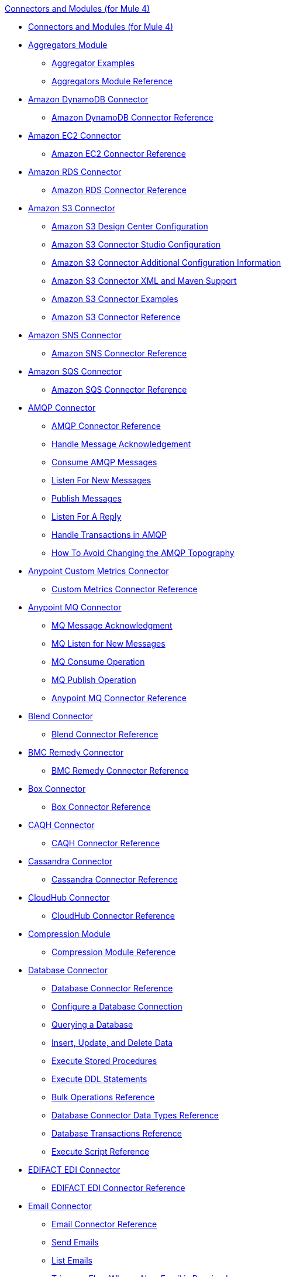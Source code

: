 .xref:index.adoc[Connectors and Modules (for Mule 4)]
* xref:index.adoc[Connectors and Modules (for Mule 4)]
* xref:aggregator/aggregators-module.adoc[Aggregators Module]
 ** xref:aggregator/aggregator-examples.adoc[Aggregator Examples]
 ** xref:aggregator/aggregators-module-reference.adoc[Aggregators Module Reference]
* xref:amazon/amazon-dynamodb-connector.adoc[Amazon DynamoDB Connector]
 ** xref:amazon/amazon-dynamodb-connector-reference.adoc[Amazon DynamoDB Connector Reference]
* xref:amazon/amazon-ec2-connector.adoc[Amazon EC2 Connector]
 ** xref:amazon/amazon-ec2-connector-reference.adoc[Amazon EC2 Connector Reference]
* xref:amazon/amazon-rds-connector.adoc[Amazon RDS Connector]
 ** xref:amazon/amazon-rds-connector-reference.adoc[Amazon RDS Connector Reference]
* xref:amazon/amazon-s3-connector.adoc[Amazon S3 Connector]
 ** xref:amazon/amazon-s3-connector-design-center.adoc[Amazon S3 Design Center Configuration]
 ** xref:amazon/amazon-s3-connector-studio.adoc[Amazon S3 Connector Studio Configuration]
 ** xref:amazon/amazon-s3-connector-config-topics.adoc[Amazon S3 Connector Additional Configuration Information]
 ** xref:amazon/amazon-s3-connector-xml-maven.adoc[Amazon S3 Connector XML and Maven Support]
 ** xref:amazon/amazon-s3-connector-examples.adoc[Amazon S3 Connector Examples]
 ** xref:amazon/amazon-s3-connector-reference.adoc[Amazon S3 Connector Reference]
* xref:amazon/amazon-sns-connector.adoc[Amazon SNS Connector]
 ** xref:amazon/amazon-sns-connector-reference.adoc[Amazon SNS Connector Reference]
* xref:amazon/amazon-sqs-connector.adoc[Amazon SQS Connector]
 ** xref:amazon/amazon-sqs-connector-reference.adoc[Amazon SQS Connector Reference]
* xref:amqp/amqp-connector.adoc[AMQP Connector]
 ** xref:amqp/amqp-documentation.adoc[AMQP Connector Reference]
 ** xref:amqp/amqp-ack.adoc[Handle Message Acknowledgement]
 ** xref:amqp/amqp-consume.adoc[Consume AMQP Messages]
 ** xref:amqp/amqp-listener.adoc[Listen For New Messages]
 ** xref:amqp/amqp-publish-consume.adoc[Publish Messages]
 ** xref:amqp/amqp-publish.adoc[Listen For A Reply]
 ** xref:amqp/amqp-transactions.adoc[Handle Transactions in AMQP]
 ** xref:amqp/amqp-topography.adoc[How To Avoid Changing the AMQP Topography]
* xref:metrics/custom-metrics-connector.adoc[Anypoint Custom Metrics Connector]
 ** xref:metrics/custom-metrics-connector-reference.adoc[Custom Metrics Connector Reference]
* xref:anypoint-mq/anypoint-mq-connector.adoc[Anypoint MQ Connector]
 ** xref:anypoint-mq/anypoint-mq-ack.adoc[MQ Message Acknowledgment]
 ** xref:anypoint-mq/anypoint-mq-listener.adoc[MQ Listen for New Messages]
 ** xref:anypoint-mq/anypoint-mq-consume.adoc[MQ Consume Operation]
 ** xref:anypoint-mq/anypoint-mq-publish.adoc[MQ Publish Operation]
 ** xref:anypoint-mq/anypoint-mq-connector-reference.adoc[Anypoint MQ Connector Reference]
* xref:blend/blend-connector.adoc[Blend Connector]
** xref:blend/blend-connector-reference.adoc[Blend Connector Reference]
* xref:bmc/bmc-remedy-connector.adoc[BMC Remedy Connector]
 ** xref:bmc/bmc-remedy-connector-reference.adoc[BMC Remedy Connector Reference]
* xref:box/box-connector.adoc[Box Connector]
 ** xref:box/box-connector-reference.adoc[Box Connector Reference]
 * xref:caqh/caqh-connector.adoc[CAQH Connector]
  ** xref:caqh/caqh-connector-reference.adoc[CAQH Connector Reference]
* xref:cassandra/cassandra-connector.adoc[Cassandra Connector]
 ** xref:cassandra/cassandra-connector-reference.adoc[Cassandra Connector Reference]
* xref:cloudhub/cloudhub-connector.adoc[CloudHub Connector]
 ** xref:cloudhub/cloudhub-connector-ref.adoc[CloudHub Connector Reference]
* xref:compression/compression-module.adoc[Compression Module]
 ** xref:compression/compression-documentation.adoc[Compression Module Reference]
* xref:db/db-connector-index.adoc[Database Connector]
 ** xref:database/database-documentation.adoc[Database Connector Reference]
 ** xref:db/db-configure-connection.adoc[Configure a Database Connection]
 ** xref:db/db-connector-query.adoc[Querying a Database]
 ** xref:db/db-connector-insert-update-delete.adoc[Insert, Update, and Delete Data]
 ** xref:db/db-connector-sp.adoc[Execute Stored Procedures]
 ** xref:db/db-connector-ddl.adoc[Execute DDL Statements]
 ** xref:db/db-connector-bulk-ops-ref.adoc[Bulk Operations Reference]
 ** xref:db/db-connector-datatypes-ref.adoc[Database Connector Data Types Reference]
 ** xref:db/db-connector-transactions-ref.adoc[Database Transactions Reference]
 ** xref:db/db-connector-execute-script-ref.adoc[Execute Script Reference]
* xref:edifact/edifact-edi-connector.adoc[EDIFACT EDI Connector]
 ** xref:edifact/edifact-edi-connector-reference.adoc[EDIFACT EDI Connector Reference]
* xref:email/email-connector.adoc[Email Connector]
 ** xref:email/email-documentation.adoc[Email Connector Reference]
 ** xref:email/email-send.adoc[Send Emails]
 ** xref:email/email-list.adoc[List Emails]
 ** xref:email/email-trigger.adoc[Trigger a Flow When a New Email is Received]
 ** xref:email/email-gmail.adoc[Connect to Gmail]
* xref:file/file-connector.adoc[File Connector]
 ** xref:file/file-read.adoc[Read a File]
 ** xref:file/file-write.adoc[Write a File]
 ** xref:file/file-list.adoc[List Files]
 ** xref:file/file-copy-move.adoc[Copy and Move Files]
 ** xref:file/file-on-new-file.adoc[Trigger a Flow When a New File is Created or Modified]
 ** xref:file/file-documentation.adoc[File Connector Reference]
* xref:ftp/ftp-connector.adoc[FTP Connector]
 ** xref:ftp/ftp-read.adoc[Read a File]
 ** xref:ftp/ftp-write.adoc[Write a File]
 ** xref:ftp/ftp-list.adoc[List Files]
 ** xref:ftp/ftp-copy-move.adoc[Copy and Move Files]
 ** xref:ftp/ftp-on-new-file.adoc[Trigger a Flow When a New File is Created or Modified]
 ** xref:ftp/ftp-documentation.adoc[FTP Connector Reference]
* xref:ftp/ftps-connector.adoc[FTPS Connector]
 ** xref:ftp/ftps-documentation.adoc[FTPS Connector Reference]
* xref:hdfs/hdfs-connector.adoc[HDFS (Hadoop) Connector]
 ** xref:hdfs/hdfs-connector-reference.adoc[HDFS (Hadoop) Connector Reference]
* xref:hl7/hl7-connector.adoc[HL7 EDI Connector]
 ** xref:hl7/hl7-connector-reference.adoc[HL7 EDI Connector Reference]
 ** xref:hl7/hl7-schemas.adoc[HL7 Supported Schemas]
* xref:hl7/hl7-mllp-connector.adoc[HL7 MLLP Connector]
 ** xref:hl7/hl7-mllp-connector-reference.adoc[HL7 MLLP Connector Reference]
* xref:http/http-connector.adoc[HTTP Connector]
 ** xref:http/http-about-http-request.adoc[HTTP Requests and Responses]
 ** xref:http/http-authentication.adoc[Authenticate HTTP Requests]
 ** xref:http/http-about-http-connector.adoc[HTTP Connector (Design Center)]
  *** xref:http/http-trigger-app-from-browser.adoc[Start an App from a Browser]
  *** xref:http/http-consume-web-service.adoc[Consume a REST Service]
  *** xref:http/http-create-https-listener.adoc[Create an HTTPS Listener]
  *** xref:http/http-basic-auth-task.adoc[Set Up Basic Authentication]
 ** xref:http/http-connector-studio.adoc[HTTP Connector (Studio)]
  *** xref:http/http-start-app-brows-task.adoc[Start an App from a Browser]
  *** xref:http/http-consume-web-svc-task.adoc[Consume a REST Service]
  *** xref:http/http-load-static-res-task.adoc[Load a Static Resource]
  *** xref:http/http-conn-route-diff-paths-task.adoc[Route HTTP Requests to Different Paths]
  *** xref:http/http-route-methods-based-task.adoc[Route Requests Based on HTTP Method]
  *** xref:http/http-listener-ref.adoc[HTTP Listener Configuration Reference]
  *** xref:http/http-request-ref.adoc[HTTP Request Configuration Reference]
  *** xref:http/http-connector-xml-reference.adoc[HTTP Connector XML Reference]
  *** xref:http/http-about-http-connector-migration.adoc[HTTP Connector Migration]
 ** xref:http/http-documentation.adoc[HTTP Connector Reference]
* xref:ibm/ibm-ctg-connector.adoc[IBM CTG Connector]
 ** xref:ibm/ibm-ctg-connector-reference.adoc[IBM CTG Connector Reference]
* xref:ibm/ibm-mq-connector.adoc[IBM MQ Connector]
 ** xref:ibm/ibm-mq-xml-ref.adoc[IBM MQ Connector Reference]
 ** xref:ibm/ibm-mq-ack.adoc[Handle Message Acknowledgment]
 ** xref:ibm/ibm-mq-consume.adoc[Consume Messages]
 ** xref:ibm/ibm-mq-listener.adoc[Listen For New Messages]
 ** xref:ibm/ibm-mq-performance.adoc[IBM MQ Tuning For Performance]
 ** xref:ibm/ibm-mq-publish-consume.adoc[Listen For A Reply]
 ** xref:ibm/ibm-mq-publish.adoc[Publish Messages]
 ** xref:ibm/ibm-mq-topic-subscription.adoc[Use Topic Subscriptions]
 ** xref:ibm/ibm-mq-transactions.adoc[Handle Transactions in IBM MQ]
* xref:java/java-module.adoc[Java Module]
 ** xref:java/java-reference.adoc[Java Module Reference]
 ** xref:java/java-argument-transformation.adoc[Java Module Argument Transformation]
 ** xref:java/java-create-instance.adoc[Example: Create an Instance of a Class]
 ** xref:java/java-instanceof.adoc[Example: Test for an Instance of a Class]
 ** xref:java/java-invoke-method.adoc[Example: Invoke Methods]
* xref:jms/jms-connector.adoc[JMS Connector]
 ** xref:jms/jms-xml-ref.adoc[JMS Connector Reference]
 ** xref:jms/jms-activemq-configuration.adoc[Connect To ActiveMQ]
 ** xref:jms/jms-ack.adoc[Handle Message Acknowledgement]
 ** xref:jms/jms-consume.adoc[Consume JMS Messages]
 ** xref:jms/jms-listener.adoc[Listen For New Messages]
 ** xref:jms/jms-performance.adoc[JMS Tuning For Performance]
 ** xref:jms/jms-publish-consume.adoc[Publish Messages and Listen for Replies]
 ** xref:jms/jms-publish.adoc[Publish Messages]
 ** xref:jms/jms-topic-subscription.adoc[Use Topic Subscriptions]
 ** xref:jms/jms-transactions.adoc[Handle Transactions in JMS]
* xref:json/json-module.adoc[JSON Module]
 ** xref:json/json-reference.adoc[JSON Module Reference]
 ** xref:json/json-schema-validation.adoc[Validate Documents against a JSON Schema with the JSON Module]
* xref:kafka/kafka-connector.adoc[Kafka Connector]
 ** xref:kafka/kafka-connector-reference.adoc[Kafka Connector Reference]
* xref:ldap/ldap-connector.adoc[LDAP Connector]
 ** xref:ldap/ldap-connector-reference.adoc[LDAP Connector Reference]
* xref:marketo/marketo-connector.adoc[Marketo Connector]
 ** xref:marketo/marketo-connector-reference.adoc[Marketo Connector Reference]
* xref:microsoft/microsoft-dotnet-connector.adoc[Microsoft .NET Connector]
 ** xref:microsoft/microsoft-dotnet-connector-reference.adoc[Microsoft .NET Connector Reference]
* xref:microsoft/microsoft-dynamics-365-connector.adoc[Microsoft Dynamics 365 Connector]
 ** xref:microsoft/microsoft-dynamics-365-connector-reference.adoc[Microsoft Dynamics 365 Connector Reference]
* xref:microsoft/microsoft-365-ops-connector.adoc[Microsoft Dynamics 365 Operations Connector]
 ** xref:microsoft/microsoft-365-ops-connector-reference.adoc[Microsoft Dynamics 365 Operations Connector Reference]
* xref:ms-dynamics/ms-dynamics-ax-connector.adoc[Microsoft Dynamics AX Connector]
 ** xref:ms-dynamics/ms-dynamics-ax-connector-reference.adoc[Microsoft Dynamics AX Connector Reference]
* xref:ms-dynamics/ms-dynamics-crm-connector.adoc[Microsoft Dynamics CRM Connector]
 ** xref:ms-dynamics/ms-dynamics-crm-connector-reference.adoc[Microsoft Dynamics CRM Connector Reference]
* xref:ms-dynamics/ms-dynamics-gp-connector.adoc[Microsoft Dynamics GP Connector]
 ** xref:ms-dynamics/ms-dynamics-gp-connector-reference.adoc[Microsoft Dynamics GP Connector Reference]
* xref:ms-dynamics/ms-dynamics-nav-connector.adoc[Microsoft Dynamics NAV Connector]
 ** xref:ms-dynamics/ms-dynamics-nav-connector-reference.adoc[Microsoft Dynamics NAV Connector Reference]
* xref:msmq/msmq-connector.adoc[Microsoft MSMQ Connector]
 ** xref:msmq/msmq-connector-reference.adoc[Microsoft MSMQ Connector Reference]
 ** xref:windows/windows-gw-services-guide.adoc[Windows Gateway Services Guide]
* xref:microsoft/microsoft-powershell-connector.adoc[Microsoft Powershell Connector]
 ** xref:microsoft/microsoft-powershell-connector-reference.adoc[Microsoft Powershell Connector Reference]
* xref:ms-dynamics/ms-service-bus-connector.adoc[Microsoft Service Bus Connector]
 ** xref:ms-dynamics/ms-service-bus-connector-reference.adoc[Microsoft Service Bus Connector Reference]
* xref:mongodb/mongodb-connector.adoc[MongoDB Connector]
 ** xref:mongodb/mongodb-connector-reference.adoc[MongoDB Connector Reference]
* xref:neo4j/neo4j-connector.adoc[Neo4J Connector]
 ** xref:neo4j/neo4j-connector-reference.adoc[Neo4J Connector Reference]
* xref:netsuite/netsuite-about.adoc[NetSuite Connector]
 ** xref:netsuite/netsuite-to-use-design-center.adoc[Use the NetSuite Connector in Design Center]
 ** xref:netsuite/netsuite-reference.adoc[NetSuite Connector Reference]
* xref:netsuite/netsuite-openair-connector.adoc[NetSuite OpenAir Connector]
 ** xref:netsuite/netsuite-openair-connector-reference.adoc[NetSuite OpenAir Connector Reference]
 ** xref:netsuite/netsuite-studio-configure.adoc[Configure the NetSuite Connector in Studio]
* xref:oauth/oauth-documentation.adoc[OAuth Module Reference]
* xref:oauth/oauth2-provider-documentation-reference.adoc[OAuth2 Provider Module Reference]
* xref:object-store/object-store-connector.adoc[Object Store Connector]
 ** xref:object-store/object-store-to-store-and-retrieve.adoc[Example: Store and Retrieve Information in an Object Store]
 ** xref:object-store/object-store-to-define-a-new-os.adoc[Examples: Define Object Stores]
 ** xref:object-store/object-store-to-watermark.adoc[Example: Set Up Watermarks with an Object Store]
 ** xref:object-store/object-store-connector-reference.adoc[ObjectStore Connector Reference]
* xref:oracle/oracle-ebs-connector.adoc[Oracle EBS 12.1 Connector]
 ** xref:oracle/oracle-ebs-connector-reference.adoc[Oracle EBS 12.1 Connector Reference]
* xref:oracle/oracle-ebs-122-connector.adoc[Oracle EBS 12.2 Connector]
 ** xref:oracle/oracle-ebs-122-connector-reference.adoc[Oracle EBS 12.2 Connector Reference]
* xref:peoplesoft/peoplesoft-connector.adoc[PeopleSoft Connector]
 ** xref:peoplesoft/peoplesoft-connector-reference.adoc[PeopleSoft Connector Reference]
* xref:redis/redis-connector.adoc[Redis Connector]
 ** xref:redis/redis-connector-reference.adoc[Redis Connector Reference]
* xref:roostify/roostify-connector.adoc[Roostify Connector]
 ** xref:roostify/roostify-connector-reference.adoc[Roostify Connector Reference]
* xref:rosettanet/rosettanet-connector.adoc[RosettaNet Connector]
 ** xref:rosettanet/rosettanet-connector-reference.adoc[RosettaNet Connector Reference]
* xref:salesforce/salesforce-connector.adoc[Salesforce Connector]
 ** xref:salesforce/salesforce-connector-97.adoc[Salesforce Connector v9.7]
 *** xref:salesforce/salesforce-connector-design-center.adoc[Salesforce Design Center Configuration]
 *** xref:salesforce/salesforce-connector-studio.adoc[Salesforce Studio Configuration]
 *** xref:salesforce/salesforce-connector-config-topics.adoc[Salesforce Additional Configuration]
 *** xref:salesforce/salesforce-connector-xml-maven.adoc[Salesforce XML and Maven Support]
 *** xref:salesforce/salesforce-connector-examples.adoc[Salesforce Examples]
 *** xref:salesforce/salesforce-connector-reference-97.adoc[Salesforce Connector Reference v9.7]
 ** xref:salesforce/salesforce-connector-96.adoc[Salesforce Connector v9.6]
 *** xref:salesforce/salesforce-connector-reference-96.adoc[Salesforce Connector Reference v9.6]
 ** xref:salesforce/salesforce-connector-95.adoc[Salesforce Connector v9.5]
 *** xref:salesforce/salesforce-connector-reference.adoc[Salesforce Connector Reference v9.5]
* xref:salesforce/salesforce-analytics-connector.adoc[Salesforce Analytics Connector]
 ** xref:salesforce/salesforce-analytics-connector-reference.adoc[Salesforce Analytics Connector Reference]
* xref:salesforce/salesforce-composite-connector.adoc[Salesforce Composite Connector]
 ** xref:salesforce/salesforce-composite-connector-reference.adoc[Salesforce Composite Connector Reference]
* xref:salesforce/salesforce-mktg-connector.adoc[Salesforce Marketing Connector]
 ** xref:salesforce/salesforce-mktg-connector-reference.adoc[Salesforce Marketing Connector Reference]
* xref:sap/sap-connector.adoc[SAP Connector]
 ** xref:sap/sap-connector-reference-42.adoc[SAP Connector Reference v4.2]
 ** xref:sap/sap-connector-reference.adoc[SAP Connector Reference v4.1]
* xref:sap/sap-concur-connector.adoc[SAP Concur Connector]
 ** xref:sap/sap-concur-connector-reference.adoc[SAP Concur Connector Reference]
* xref:sap/sap-s4hana-cloud-connector.adoc[SAP S4/HANA Cloud Connector]
 ** xref:sap/sap-s4hana-cloud-connector-reference.adoc[SAP S4/HANA Cloud Connector Reference]
* xref:sap/sap-successfactors-connector.adoc[SAP SuccessFactors Connector]
 ** xref:sap/sap-successfactors-connector-reference.adoc[SAP SuccessFactors Connector Reference]
* xref:scripting/scripting-module.adoc[Scripting Module]
 ** xref:scripting/scripting-reference.adoc[Scripting Module Reference]
* xref:servicenow/servicenow-connector.adoc[ServiceNow Connector]
 ** xref:servicenow/servicenow-about.adoc[About the ServiceNow Connector]
 ** xref:servicenow/servicenow-reference.adoc[ServiceNow Connector Reference]
 ** xref:servicenow/servicenow-to-use.adoc[Use the ServiceNow Connector]
 ** xref:servicenow/servicenow-ex-to-get-record.adoc[Example: Get a ServiceNow Incident Record]
 ** xref:servicenow/servicenow-XML-reference.adoc[XML Reference for the ServiceNow Connector]
* xref:sftp/sftp-connector.adoc[SFTP Connector]
 ** xref:sftp/sftp-read.adoc[Read a File]
 ** xref:sftp/sftp-write.adoc[Write a File]
 ** xref:sftp/sftp-list.adoc[List Files]
 ** xref:sftp/sftp-copy-move.adoc[Copy and Move Files]
 ** xref:sftp/sftp-on-new-file.adoc[Trigger a Flow When a New File is Created or Modified]
 ** xref:sftp/sftp-documentation.adoc[SFTP Connector Reference]
* xref:sharepoint/sharepoint-connector.adoc[SharePoint Connector]
 ** xref:sharepoint/sharepoint-connector-reference.adoc[SharePoint Connector Reference]
* xref:siebel/siebel-connector.adoc[Siebel Connector]
 ** xref:siebel/siebel-connector-reference.adoc[Siebel Connector Reference]
* xref:sockets/sockets-documentation.adoc[Sockets Connector]
* xref:spring/spring-module.adoc[Spring Module]
* xref:tradacoms/tradacoms-edi-connector.adoc[TRADACOMS EDI Connector]
 ** xref:tradacoms/tradacoms-edi-connector-reference.adoc[TRADACOMS EDI Connector Reference]
* xref:twilio/twilio-connector.adoc[Twilio Connector]
 ** xref:twilio/twilio-connector-reference.adoc[Twilio Connector Reference]
* xref:validation/validation-connector.adoc[Validation Module]
 ** xref:validation/validation-documentation.adoc[Validation Connector Reference]
* xref:vm/vm-connector.adoc[VM Connector]
 ** xref:vm/vm-publish-listen.adoc[Example: Publish and Get a Response in the VM Connector]]
 ** xref:vm/vm-dynamic-routing.adoc[Example: Dynamic Routing with the VM Connector]
 ** xref:vm/vm-publish-response.adoc[Example: Publish and Get a Response in the VM Connector]
 ** xref:vm/vm-publish-across-apps.adoc[Example: Send Messages across Different Apps]
 ** xref:vm/vm-reference.adoc[VM Connector Reference]
* xref:web-service/web-service-consumer.adoc[Web Service Consumer Connector]
 ** xref:web-service/web-service-consumer-reference.adoc[Web Service Consumer Connector Reference]
 ** xref:web-service/web-service-consumer-configure.adoc[Configure the Web Service Consumer]
 ** xref:web-service/web-service-consumer-consume.adoc[Consume a Web Service]
* xref:workday/workday-connector.adoc[Workday Connector]
 ** xref:workday/workday-about.adoc[About the Workday Connector]
 ** xref:workday/workday-design-center.adoc[Use Workday in Design Center]
 ** xref:workday/workday-studio.adoc[Use Workday in Studio]
 ** xref:workday/workday-to-create-position.adoc[Example: Make a Position Request in Workday]
 ** xref:workday/workday-to-add-fund-to-service.adoc[Example: Make a Add Fund Request in Workday]
 ** xref:workday/workday-reference.adoc[Workday Connector Reference]
 ** xref:workday/workday-xml-ref.adoc[XML Reference for the Workday Connector]
* xref:x12-edi/x12-edi-connector.adoc[X12 EDI Connector]
 ** xref:x12-edi/x12-edi-connector-hipaa.adoc[X12 EDI Connector HIPAA]
 ** xref:x12-edi/x12-edi-connector-reference.adoc[X12 EDI Connector Reference]
 ** xref:x12-edi/x12-edi-supported-doc-types.adoc[X12 EDI Supported Document Types]
 ** xref:x12-edi/x12-edi-schema-language-reference.adoc[X12 EDI Schema Language Reference]
 ** xref:x12-edi/x12-edi-versions-hipaa.adoc[X12 EDI Supported HIPAA Versions]
 ** xref:x12-edi/x12-edi-versions-x12.adoc[X12 Supported X12 Versions]
* xref:xml/xml-module.adoc[XML Module]
 ** xref:xml/xml-xquery.adoc[Use XQuery with the XML Module]
 ** xref:xml/xml-xpath.adoc[Use XPath with the XML Module]
 ** xref:xml/xml-xslt.adoc[XSLT Transformations with the XML Module]
 ** xref:xml/xml-schema-validation.adoc[Validate Documents against an XSD Schema with the XML Module]
 ** xref:xml/xml-reference.adoc[XML Module Reference]
* xref:zuora/zuora-connector.adoc[Zuora Connector]
 ** xref:zuora/zuora-connector-reference.adoc[Zuora Connector Reference]
